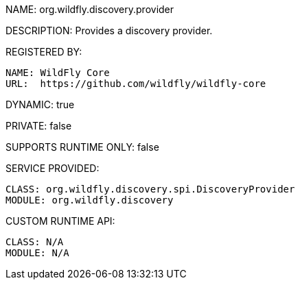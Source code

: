 NAME: org.wildfly.discovery.provider

DESCRIPTION: Provides a discovery provider.

REGISTERED BY:
  
  NAME: WildFly Core
  URL:  https://github.com/wildfly/wildfly-core

DYNAMIC: true

PRIVATE: false

SUPPORTS RUNTIME ONLY: false

SERVICE PROVIDED:

  CLASS: org.wildfly.discovery.spi.DiscoveryProvider
  MODULE: org.wildfly.discovery

CUSTOM RUNTIME API:

  CLASS: N/A
  MODULE: N/A
